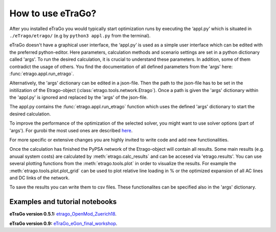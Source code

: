 .. _HowToUse:
==================
How to use eTraGo?
==================

After you installed eTraGo you would typically start optimization runs by
executing the ‘appl.py’ which is situated in 
``./eTrago/etrago/`` (e.g by ``python3 appl.py`` from the terminal).

eTraGo doesn't have a graphical user interface, 
the ‘appl.py’ is used as a simple user interface which can be edited with 
the preferred python-editor.
Here parameters, calculation methods and scenario settings are set in a python
dictionary called 'args'. 
To run the desired calculation, it is crucial to understand these parameters. 
In addition, some of them contradict the usage of others.
You find the documentation of all defined parameters from the 'args' here:
:func:`etrago.appl.run_etrago`.

Alternatively, the 'args' dictionary can be edited in a json-file.
Then the path to the json-file has to be set in the initilization of the 
Etrago-object (:class:`etrago.tools.network.Etrago`). Once a path is given
the 'args' dictionary within the 'appl.py' is ignored
and replaced by the 'args' of the json-file.

The appl.py contains the :func:`etrago.appl.run_etrago` function which uses the
defined 'args' dictionary to start the desired calculation.

To improve the performance of the optimization of the selected solver, 
you might want to use solver options (part of 'args'). For gurobi
the most used ones are described 
`here <https://github.com/openego/eTraGo/issues/213>`_.

For more specific or extensive changes you are highly invited
to write code and add new functionalities.

Once the calculation has finished the PyPSA network of the Etrago-object will
contain all results. Some main results (e.g. anuual system costs) are calculated
by :meth:`etrago.calc_results` and can be accesed via 'etrago.results'.
You can use several plotting functions from the :meth:`etrago.tools.plot` in order
to visualize the results. For example 
the :meth:`etrago.tools.plot.plot_grid` can be used to plot relative line loading
in % or the optimized expansion of all AC lines and DC links of the network.

To save the results you can write them to csv files. These functionalites can be
specified also in the 'args' dictionary.


.. _Examples:
Examples and tutorial notebooks
===============================



**eTraGo version 0.5.1:**
`etrago_OpenMod_Zuerich18 <https://github.com/openego/eGo/blob/master/ego/examples/tutorials/etrago_OpenMod_Zuerich18.ipynb>`_.

**eTraGo version 0.9:**
`eTraGo_eGon_final_workshop <https://github.com/openego/eTraGo/blob/master/doc/eTraGo_tutorial_release0.9.ipynb>`_.
